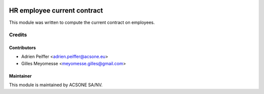 .. image:: https://img.shields.io/badge/licence-AGPL--3-blue.svg
    :target: http://www.gnu.org/licenses/agpl-3.0-standalone.html
    :alt: License: AGPL-3

============================
HR employee current contract
============================

This module was written to compute the current contract on employees.

Credits
=======

Contributors
------------

* Adrien Peiffer <adrien.peiffer@acsone.eu>
* Gilles Meyomesse <meyomesse.gilles@gmail.com>

Maintainer
----------

.. image:: https://www.acsone.eu/logo.png
   :alt: ACSONE SA/NV
   :target: http://www.acsone.eu

This module is maintained by ACSONE SA/NV.
